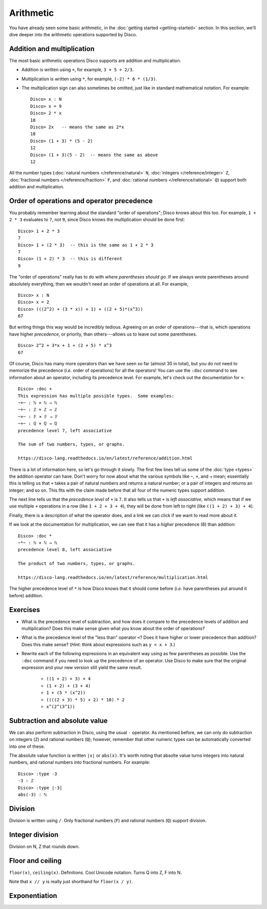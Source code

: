 Arithmetic
==========

You have already seen some basic arithmetic, in the :doc:`getting
started <getting-started>` section.  In this section, we'll dive
deeper into the arithmetic operations supported by Disco.

Addition and multiplication
---------------------------

The most basic arithmetic operations Disco supports are addition and
multiplication.

- Addition is written using ``+``, for example, ``3 + 5 + 2/3``.
- Multiplication is written using ``*``, for example, ``(-2) * 6 *
  (1/3)``.
- The multiplication sign can also sometimes be omitted, just like in
  standard mathematical notation.  For example:

  ::

     Disco> x : N
     Disco> x = 9
     Disco> 2 * x
     18
     Disco> 2x   -- means the same as 2*x
     18
     Disco> (1 + 3) * (5 - 2)
     12
     Disco> (1 + 3)(5 - 2)  -- means the same as above
     12

All the number types (:doc:`natural numbers </reference/natural>`
``N``, :doc:`integers </reference/integer>` ``Z``, :doc:`fractional
numbers </reference/fraction>` ``F``, and :doc:`rational numbers
</reference/rational>` ``Q``) support both addition and
multiplication.

Order of operations and operator precedence
-------------------------------------------

You probably remember learning about the standard "order of
operations"; Disco knows about this too.  For example, ``1 +
2 * 3`` evaluates to ``7``, not ``9``, since Disco knows the
multiplication should be done first:

::

   Disco> 1 + 2 * 3
   7
   Disco> 1 + (2 * 3)  -- this is the same as 1 + 2 * 3
   7
   Disco> (1 + 2) * 3  -- this is different
   9

The "order of operations" really has to do with *where parentheses
should go*.  If we always wrote parentheses around absolutely
everything, then we wouldn't need an order of operations at all.  For
example,

::

   Disco> x : N
   Disco> x = 2
   Disco> (((2^2) + (3 * x)) + 1) + ((2 + 5)*(x^3))
   67

But writing things this way would be incredibly tedious. Agreeing on
an order of operations---that is, which operations have higher
*precedence*, or priority, than others---allows us to leave out
some parentheses.

::

   Disco> 2^2 + 3*x + 1 + (2 + 5) * x^3
   67

Of course, Disco has many more operators than we have seen so far
(almost 30 in total), but you do not need to memorize the precedence
(*i.e.* order of operations) for all the operators!  You can use the
``:doc`` command to see information about an operator, including its
precedence level.  For example, let's check out the documentation for
``+``:

::

   Disco> :doc +
   This expression has multiple possible types.  Some examples:
   ~+~ : ℕ × ℕ → ℕ
   ~+~ : ℤ × ℤ → ℤ
   ~+~ : 𝔽 × 𝔽 → 𝔽
   ~+~ : ℚ × ℚ → ℚ
   precedence level 7, left associative

   The sum of two numbers, types, or graphs.

   https://disco-lang.readthedocs.io/en/latest/reference/addition.html

There is a lot of information here, so let's go through it slowly.
The first few lines tell us some of the :doc:`type <types>`
the addition operator can have.  Don't worry for now about what the various
symbols like ``~``, ``×``, and ``→`` mean; essentially this is telling
us that ``+`` takes a pair of natural numbers and returns a natural
number; or a pair of integers and returns an integer; and so on.  This
fits with the claim made before that all four of the numeric types
support addition.

The next line tells us that the *precedence level* of ``+`` is ``7``.
It also tells us that ``+`` is *left associative*, which means
that if we use multiple ``+`` operations in a row (like ``1 + 2 + 3 +
4``), they will be done from left to right (like ``((1 + 2) + 3) +
4``).

Finally, there is a description of what the operator does, and a link
we can click if we want to read more about it.

If we look at the documentation for multiplication, we can see that it
has a *higher* precedence (8) than addition:

::

   Disco> :doc *
   ~*~ : ℕ × ℕ → ℕ
   precedence level 8, left associative

   The product of two numbers, types, or graphs.

   https://disco-lang.readthedocs.io/en/latest/reference/multiplication.html

The higher precedence level of ``*`` is how Disco knows that it should
come before (*i.e.* have parentheses put around it before) addition.

Exercises
---------

* What is the precedence level of subtraction, and how does it compare
  to the precedence levels of addition and multiplication?  Does this
  make sense given what you know about the order of operations?

* What is the precedence level of the "less than" operator ``<``?
  Does it have higher or lower precedence than addition?  Does this
  make sense?  (*Hint*: think about expressions such as ``y < x + 3``.)

* Rewrite each of the following expressions in an equivalent way using
  as few parentheses as possible.  Use the ``:doc`` command if you
  need to look up the precedence of an operator.  Use Disco to make
  sure that the original expression and your new version still yield
  the same result.

    * ``((1 + 2) + 3) + 4``
    * ``(1 + 2) + (3 + 4)``
    * ``1 + (5 * (x^2))``
    * ``((((2 + 3) * 5) + 2) * 10) * 2``
    * ``x^(2^(3^1))``

Subtraction and absolute value
------------------------------

We can also perform subtraction in Disco, using the usual ``-``
operator.  As mentioned before, we can only do subtraction on integers
(``Z``) and rational numbers (``Q``); however, remember that other
numeric types can be automatically converted into one of these.

The absolute value function is written ``|x|`` or ``abs(x)``.  It's
worth noting that absolte value turns integers into natural numbers,
and rational numbers into fractional numbers.  For example:

::

   Disco> :type -3
   -3 : ℤ
   Disco> :type |-3|
   abs(-3) : ℕ

Division
--------

Division is written using ``/``.  Only fractional numbers (``F``) and
rational numbers (``Q``) support division.

Integer division
----------------

Division on N, Z that rounds down.

Floor and ceiling
-----------------

``floor(x)``, ``ceiling(x)``.  Definitions.  Cool Unicode notation.
Turns Q into Z, F into N.

Note that ``x // y`` is really just shorthand for ``floor(x / y)``.

Exponentiation
--------------
